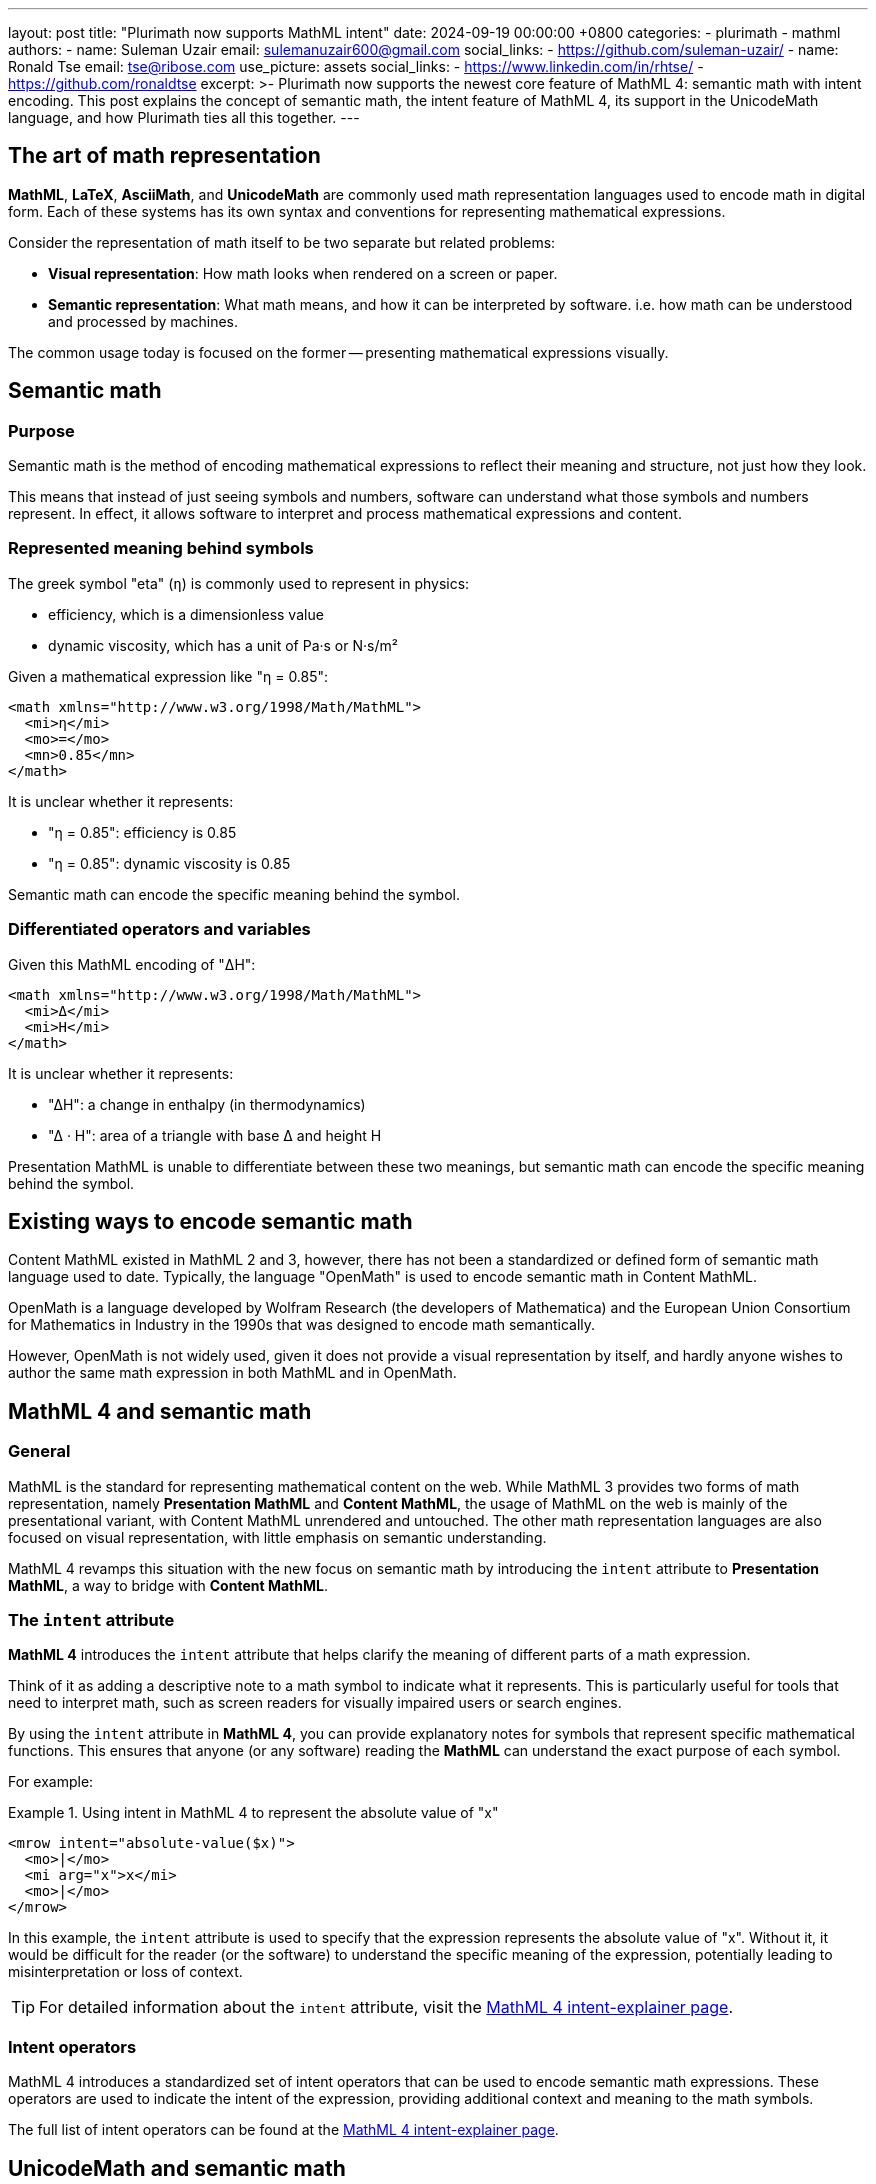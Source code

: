 ---
layout: post
title: "Plurimath now supports MathML intent"
date: 2024-09-19 00:00:00 +0800
categories:
  - plurimath
  - mathml
authors:
  -
    name: Suleman Uzair
    email: sulemanuzair600@gmail.com
    social_links:
      - https://github.com/suleman-uzair/
  -
    name: Ronald Tse
    email: tse@ribose.com
    use_picture: assets
    social_links:
      - https://www.linkedin.com/in/rhtse/
      - https://github.com/ronaldtse
excerpt: >-
  Plurimath now supports the newest core feature of MathML 4: semantic math with
  intent encoding. This post explains the concept of semantic math, the intent
  feature of MathML 4, its support in the UnicodeMath language, and how
  Plurimath ties all this together.
---

== The art of math representation

**MathML**, **LaTeX**, **AsciiMath**, and **UnicodeMath** are commonly used math
representation languages used to encode math in digital form. Each of these
systems has its own syntax and conventions for representing mathematical
expressions.

Consider the representation of math itself to be two separate but related problems:

* **Visual representation**: How math looks when rendered on a screen or paper.
* **Semantic representation**: What math means, and how it can be interpreted by
software. i.e. how math can be understood and processed by machines.

The common usage today is focused on the former -- presenting mathematical
expressions visually.


== Semantic math

=== Purpose

Semantic math is the method of encoding mathematical expressions to reflect
their meaning and structure, not just how they look.

This means that instead of just seeing symbols and numbers, software can
understand what those symbols and numbers represent. In effect, it allows
software to interpret and process mathematical expressions and content.


=== Represented meaning behind symbols

The greek symbol "eta" (`η`) is commonly used to represent in physics:

* efficiency, which is a dimensionless value
* dynamic viscosity, which has a unit of Pa·s or N·s/m²

Given a mathematical expression like "η = 0.85":

[source,xml]
----
<math xmlns="http://www.w3.org/1998/Math/MathML">
  <mi>η</mi>
  <mo>=</mo>
  <mn>0.85</mn>
</math>
----

It is unclear whether it represents:

* "η = 0.85": efficiency is 0.85
* "η = 0.85": dynamic viscosity is 0.85

Semantic math can encode the specific meaning behind the symbol.


=== Differentiated operators and variables

Given this MathML encoding of "ΔH":

[source,xml]
----
<math xmlns="http://www.w3.org/1998/Math/MathML">
  <mi>Δ</mi>
  <mi>H</mi>
</math>
----

It is unclear whether it represents:

* "ΔH": a change in enthalpy (in thermodynamics)
* "Δ · H": area of a triangle with base Δ and height H

Presentation MathML is unable to differentiate between these two meanings, but
semantic math can encode the specific meaning behind the symbol.


== Existing ways to encode semantic math

Content MathML existed in MathML 2 and 3, however, there has not been a
standardized or defined form of semantic math language used to date. Typically,
the language "OpenMath" is used to encode semantic math in Content MathML.

OpenMath is a language developed by Wolfram Research (the developers of
Mathematica) and the European Union Consortium for Mathematics in Industry in
the 1990s that was designed to encode math semantically.

However, OpenMath is not widely used, given it does not provide a visual
representation by itself, and hardly anyone wishes to author the same
math expression in both MathML and in OpenMath.


== MathML 4 and semantic math

=== General

MathML is the standard for representing mathematical content on the web. While
MathML 3 provides two forms of math representation, namely
**Presentation MathML** and **Content MathML**, the usage of MathML on the web
is mainly of the presentational variant, with Content MathML unrendered and
untouched. The other math representation languages are also focused on visual
representation, with little emphasis on semantic understanding.

MathML 4 revamps this situation with the new focus on semantic math by
introducing the `intent` attribute to **Presentation MathML**, a way to bridge
with **Content MathML**.


=== The `intent` attribute

**MathML 4** introduces the `intent` attribute that helps clarify the meaning
of different parts of a math expression.

Think of it as adding a descriptive note to a math symbol to indicate what it
represents. This is particularly useful for tools that need to interpret math,
such as screen readers for visually impaired users or search engines.

By using the `intent` attribute in **MathML 4**, you can provide explanatory
notes for symbols that represent specific mathematical functions. This ensures
that anyone (or any software) reading the **MathML** can understand the exact
purpose of each symbol.

For example:

.Using intent in MathML 4 to represent the absolute value of "x"
[example]
====
[source,xml]
----
<mrow intent="absolute-value($x)">
  <mo>|</mo>
  <mi arg="x">x</mi>
  <mo>|</mo>
</mrow>
----
====

In this example, the `intent` attribute is used to specify that the expression
represents the absolute value of "x". Without it, it would be difficult for the
reader (or the software) to understand the specific meaning of the expression,
potentially leading to misinterpretation or loss of context.

TIP: For detailed information about the `intent` attribute, visit the
link:https://w3c.github.io/mathml-docs/intent-explainer/#intent[MathML 4 intent-explainer page].


=== Intent operators

MathML 4 introduces a standardized set of intent operators that can be used to
encode semantic math expressions. These operators are used to indicate the
intent of the expression, providing additional context and meaning to the math
symbols.

The full list of intent operators can be found at the
link:https://w3c.github.io/mathml-docs/intent-explainer/#intent-operators[MathML 4 intent-explainer page].


== UnicodeMath and semantic math

=== General

**UnicodeMath** is a plain text representation of mathematical notation that
leverages Unicode characters to encode mathematical symbols and structures.
Plurimath has supported UnicodeMath in all releases since April 2024.

The author of UnicodeMath, Murray Sargent III, is a member of the MathML Working
Group and has been involved in the development of MathML 4. He has extended
UnicodeMath to work with MathML 4, in particular support for the `intent`
attribute.

MathML, being an XML format, is today primarily used as a canonical representation of
a math expression, instead of an input format. Economical math representation
languages, such as UnicodeMath and AsciiMath, are used as input formats for math
expressions for translation into MathML.

The latest version of UnicodeMath supports the `intent` attribute, allowing
UnicodeMath to encode semantic math expressions in MathML 4.


=== Encoding intent

The latest version of UnicodeMath introduces a new "intent" operator
`ⓘ` (U+24D8) for indicating intent.

Let's take the example of encoding the absolute value of "x" in UnicodeMath.
The MathML intent operator for the math operation of "absolute value" is
`absolute-value(...)`.

To encode this in UnicodeMath, the `ⓘ` operator is used to denote the
intent of an expression with the following syntax.

.UnicodeMath syntax for encoding intent
[source,plain]
----
ⓘ("{mathml-intent-operator-and-function}" {math-expression})
----

The intent expression is composed of two elements:

* the intent string;
* the expression to which the intent is applied.


The following example demonstrates how the absolute value of "x" is encoded in
UnicodeMath using the `ⓘ` operator.

.Using intent in **UnicodeMath** to represent the absolute value of `x`
[example]
====
[source,plain]
----
ⓘ("absolute-value(x)" |𝑥|)
----
====

NOTE: Encoding of `intent` is not supported in **UnicodeMath**. The `ⓘ` is used
in **UnicodeMath** for the input and output of the `intent`(as a syntax of
**UnicodeMath**).


== Support for intent in other math languages

Currently, **MathML** and **UnicodeMath** are the only math languages that
support intent encoding. **OMML**, **AsciiMath** and **LaTeX math** do not have any syntax
available for intent encoding.

The Plurimath team is constantly evaluating the need for intent encoding in
other math languages and will consider adding support for intent encoding in
other math languages in the future.



== Encoding intent in Plurimath

There are a two ways to explicitly express intent in Plurimath.

. **via MathML**: Plurimath supports the `intent` attribute when MathML is used as
the input for a Formula object.

. **via UnicodeMath**: Plurimath supports the `intent` operator `ⓘ` when UnicodeMath
is used as the input for a Formula object.

Other than explicitly specifying intent, Plurimath supports semantic notions of
math operators, and **can automatically provide implicit `intent`** when
converting to MathML. Hence the easiest way of encoding `intent` is to simply
trust Plurimath to do it.

Using the math operation of obtaining the absolute value of "x" as an example:

* Plurimath understands the AsciiMath encoding of the function `abs(...)` as the
absolute value operation.

* Plurimath will automatically encode the intent of the operation when
converting to MathML.

By default, `intent` encoding is not enabled in MathML output. You will need to
specify the `intent: true` option when converting to **MathML**.

For example:

.Using implicit intent in Plurimath to represent the absolute value of "x"
[example]
====
[source,ruby]
----
math = Plurimath::Math.parse("abs(x)", :asciimath)
puts math.to_mathml(intent: true)
> <math xmlns="http://www.w3.org/1998/Math/MathML" display="block">
>   <mstyle displaystyle="true">
>     <mrow intent="absolute-value(x)">
>       <mo>|</mo>
>       <mi>x</mi>
>       <mo>|</mo>
>     </mrow>
>   </mstyle>
> </math>
----
====

If value of `abs` exceeds one word, an `arg` attribute will be used to reference
the value of `abs`.

For example:

.Using intent in Plurimath to represent the absolute value of an equation
[example]
====
[source,ruby]
----
math = Plurimath::Math.parse("abs(xy)", :asciimath)
puts math.to_mathml(intent: true)
> <math xmlns="http://www.w3.org/1998/Math/MathML" display="block">
>   <mstyle displaystyle="true">
>     <mrow intent="absolute-value($a)">
>       <mo>|</mo>
>       <mrow arg="a">
>         <mi>x</mi>
>         <mi>y</mi>
>       </mrow>
>       <mo>|</mo>
>     </mrow>
>   </mstyle>
> </math>
----
====

NOTE: The `intent` option for `to_...` methods is not supported by any language
other than **MathML**.


== Operations that support intent encoding

The full list of **Plurimath** classes that support `intent` encoding can be
found at:

* link:https://github.com/plurimath/plurimath/blob/main/intent_supported_classes.adoc[Intent supported classes]


== Conclusion

Semantic math is the future of digital math representation. With the advent
of MathML 4 and the introduction of the `intent` attribute, it is now possible
to encode the meaning and structure of mathematical expressions in a way that
can be understood by software.

Plurimath is one of the first math libraries that provide full support for
`intent`, including in the understanding of intent in both MathML and
UnicodeMath.

By leveraging the power of semantic math, Plurimath makes math more accessible
and understandable for everyone.
